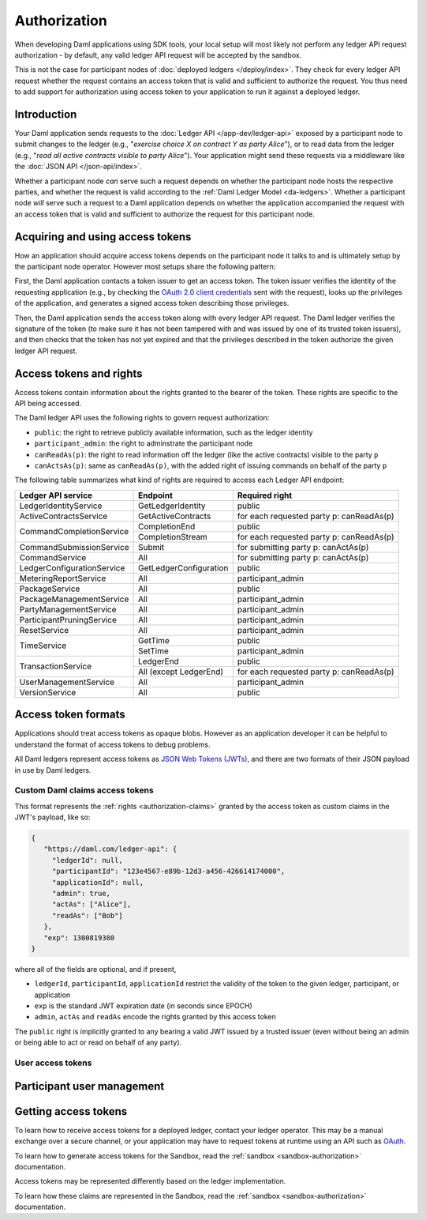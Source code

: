 .. Copyright (c) 2022 Digital Asset (Switzerland) GmbH and/or its affiliates. All rights reserved.
.. SPDX-License-Identifier: Apache-2.0

.. _authorization:

Authorization
#############

When developing Daml applications using SDK tools,
your local setup will most likely not perform any ledger API request authorization -
by default, any valid ledger API request will be accepted by the sandbox.

This is not the case for participant nodes of :doc:`deployed ledgers </deploy/index>`.
They check for every ledger API request whether the request contains an access token that is valid and sufficient to authorize the request.
You thus need to add support for authorization using access token to your application to run it against a deployed ledger.

Introduction
************

Your Daml application sends requests to the :doc:`Ledger API </app-dev/ledger-api>` exposed by a participant node to submit changes to the ledger
(e.g., "*exercise choice X on contract Y as party Alice*"), or to read data from the ledger
(e.g., "*read all active contracts visible to party Alice*").
Your application might send these requests via a middleware like the :doc:`JSON API </json-api/index>`.

Whether a participant node *can* serve such a request depends on whether the participant node hosts the respective parties, and
whether the request is valid according to the :ref:`Daml Ledger Model <da-ledgers>`.
Whether a participant node *will* serve such a request to a Daml application depends on whether the application accompanied the
request with an access token that is valid and sufficient to authorize the request for this participant node.

Acquiring and using access tokens
*********************************

How an application should acquire access tokens depends on the participant node it talks to and is ultimately setup by the participant node operator.
However most setups share the following pattern:

First, the Daml application contacts a token issuer to get an access token.
The token issuer verifies the identity of the requesting application
(e.g., by checking the `OAuth 2.0 client credentials <https://datatracker.ietf.org/doc/html/rfc6749#section-2.2>`_ sent with the request),
looks up the privileges of the application,
and generates a signed access token describing those privileges.

Then, the Daml application sends the access token along with every ledger API request.
The Daml ledger verifies the signature of the token (to make sure it has not been tampered with and was issued by one of its trusted token issuers),
and then checks that the token has not yet expired and that the privileges described in the token authorize the given ledger API request.

.. image:: ./images/Authentication.svg


.. _authorization-claims:

Access tokens and rights
************************

Access tokens contain information about the rights granted to the bearer of the token. These rights are specific to the API being accessed.

The Daml ledger API uses the following rights to govern request authorization:

- ``public``: the right to retrieve publicly available information, such as the ledger identity
- ``participant_admin``: the right to adminstrate the participant node
- ``canReadAs(p)``: the right to read information off the ledger (like the active contracts) visible to the party ``p``
- ``canActsAs(p)``: same as ``canReadAs(p)``, with the added right of issuing commands on behalf of the party ``p``

The following table summarizes what kind of rights are required to access each Ledger API endpoint:

+-------------------------------------+----------------------------+------------------------------------------+
| Ledger API service                  | Endpoint                   | Required right                           |
+=====================================+============================+==========================================+
| LedgerIdentityService               | GetLedgerIdentity          | public                                   |
+-------------------------------------+----------------------------+------------------------------------------+
| ActiveContractsService              | GetActiveContracts         | for each requested party p: canReadAs(p) |
+-------------------------------------+----------------------------+------------------------------------------+
| CommandCompletionService            | CompletionEnd              | public                                   |
|                                     +----------------------------+------------------------------------------+
|                                     | CompletionStream           | for each requested party p: canReadAs(p) |
+-------------------------------------+----------------------------+------------------------------------------+
| CommandSubmissionService            | Submit                     | for submitting party p: canActAs(p)      |
+-------------------------------------+----------------------------+------------------------------------------+
| CommandService                      | All                        | for submitting party p: canActAs(p)      |
+-------------------------------------+----------------------------+------------------------------------------+
| LedgerConfigurationService          | GetLedgerConfiguration     | public                                   |
+-------------------------------------+----------------------------+------------------------------------------+
| MeteringReportService               | All                        | participant_admin                        |
+-------------------------------------+----------------------------+------------------------------------------+
| PackageService                      | All                        | public                                   |
+-------------------------------------+----------------------------+------------------------------------------+
| PackageManagementService            | All                        | participant_admin                        |
+-------------------------------------+----------------------------+------------------------------------------+
| PartyManagementService              | All                        | participant_admin                        |
+-------------------------------------+----------------------------+------------------------------------------+
| ParticipantPruningService           | All                        | participant_admin                        |
+-------------------------------------+----------------------------+------------------------------------------+
| ResetService                        | All                        | participant_admin                        |
+-------------------------------------+----------------------------+------------------------------------------+
| TimeService                         | GetTime                    | public                                   |
|                                     +----------------------------+------------------------------------------+
|                                     | SetTime                    | participant_admin                        |
+-------------------------------------+----------------------------+------------------------------------------+
| TransactionService                  | LedgerEnd                  | public                                   |
|                                     +----------------------------+------------------------------------------+
|                                     | All (except LedgerEnd)     | for each requested party p: canReadAs(p) |
+-------------------------------------+----------------------------+------------------------------------------+
| UserManagementService               | All                        | participant_admin                        |
+-------------------------------------+----------------------------+------------------------------------------+
| VersionService                      | All                        | public                                   |
+-------------------------------------+----------------------------+------------------------------------------+




Access token formats
********************

Applications should treat access tokens as opaque blobs.
However as an application developer it can be helpful to understand the format of access tokens to debug problems.

All Daml ledgers represent access tokens as `JSON Web Tokens (JWTs) <https://datatracker.ietf.org/doc/html/rfc7519>`_,
and there are two formats of their JSON payload in use by Daml ledgers.


Custom Daml claims access tokens
================================

This format represents the :ref:`rights <authorization-claims>` granted by the access token as custom claims in the JWT's payload, like so:


.. code-block:: json

   {
      "https://daml.com/ledger-api": {
        "ledgerId": null,
        "participantId": "123e4567-e89b-12d3-a456-426614174000",
        "applicationId": null,
        "admin": true,
        "actAs": ["Alice"],
        "readAs": ["Bob"]
      },
      "exp": 1300819380
   }

where all of the fields are optional, and if present,

- ``ledgerId``, ``participantId``, ``applicationId`` restrict the validity of the token to the given ledger, participant, or application
- ``exp`` is the standard JWT expiration date (in seconds since EPOCH)
- ``admin``, ``actAs`` and ``readAs`` encode the rights granted by this access token

The ``public`` right is implicitly granted to any bearing a valid JWT issued by a trusted issuer (even without being an admin or being able to act or read on behalf of any party).



User access tokens
==================


Participant user management
***************************




Getting access tokens
*********************

To learn how to receive access tokens for a deployed ledger, contact your ledger operator.
This may be a manual exchange over a secure channel,
or your application may have to request tokens at runtime using an API such as `OAuth <https://oauth.net/2/>`__.

To learn how to generate access tokens for the Sandbox,
read the :ref:`sandbox <sandbox-authorization>` documentation.


Access tokens may be represented differently based on the ledger implementation.

To learn how these claims are represented in the Sandbox,
read the :ref:`sandbox <sandbox-authorization>` documentation.
